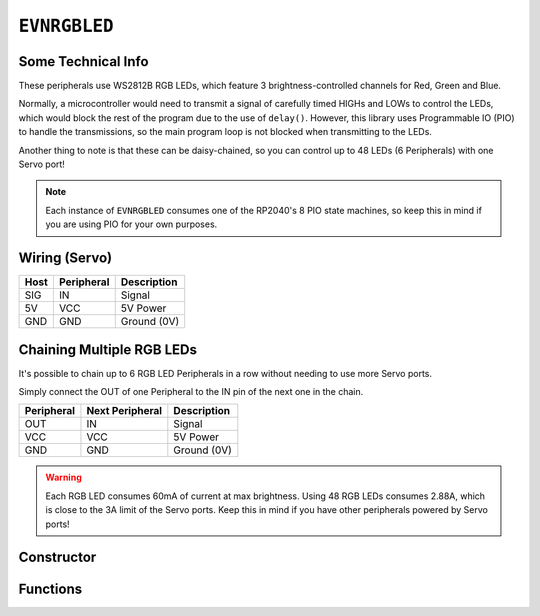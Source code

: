 ``EVNRGBLED``
=============

Some Technical Info
-------------------
These peripherals use WS2812B RGB LEDs, which feature 3 brightness-controlled channels for Red, Green and Blue.

Normally, a microcontroller would need to transmit a signal of carefully timed HIGHs and LOWs to control the LEDs, which would block the rest of the program due to the use of ``delay()``. 
However, this library uses Programmable IO (PIO) to handle the transmissions, so the main program loop is not blocked when transmitting to the LEDs.

Another thing to note is that these can be daisy-chained, so you can control up to 48 LEDs (6 Peripherals) with one Servo port!

.. note:: Each instance of ``EVNRGBLED`` consumes one of the RP2040's 8 PIO state machines, so keep this in mind if you are using PIO for your own purposes.

Wiring (Servo)
--------------

====  ==========   ===========
Host  Peripheral   Description
====  ==========   ===========
SIG   IN           Signal
5V    VCC          5V Power
GND   GND          Ground (0V)
====  ==========   ===========

Chaining Multiple RGB LEDs
--------------------------

It's possible to chain up to 6 RGB LED Peripherals in a row without needing to use more Servo ports.

Simply connect the OUT of one Peripheral to the IN pin of the next one in the chain.

==========  ===============   ===========
Peripheral  Next Peripheral   Description
==========  ===============   ===========
OUT         IN                Signal
VCC         VCC               5V Power
GND         GND               Ground (0V)
==========  ===============   ===========

.. warning:: Each RGB LED consumes 60mA of current at max brightness. Using 48 RGB LEDs consumes 2.88A, which is close to the 3A limit of the Servo ports. Keep this in mind if you have other peripherals powered by Servo ports!

Constructor
-----------

.. class:: EVNRGBLED(uint8_t port, uint8_t num_leds = 8)

    :param port: Servo port (1-4)
    :param num_leds: Number of LEDs connected to the servo port. Defaults to 8

Functions
---------

.. function:: void write(uint16_t led, uint8_t r = 0, uint8_t g = 0, uint8_t b = 0, bool show = true)

    Updates given LED's RGB values in buffer and if ``show`` is true, writes buffer to peripheral.

    :param led: Index of LED to update (0 to (num_leds-1)). LED 0 is the LED closest to the signal & power pins
    :param r: Red channel intensity. Defaults to 0
    :param g: Green channel intensity. Defaults to 0
    :param b: Blue channel intensity. Defaults to 0
    :param show: Whether to write buffer to LEDs. Defaults to true

.. function:: void writeAll(uint8_t r = 0, uint8_t g = 0, uint8_t b = 0, bool show = true)

    Updates all LEDs' RGB values in buffer and if ``show`` is true, writes buffer to peripheral.

    :param r: Red channel intensity. Defaults to 0
    :param g: Green channel intensity. Defaults to 0
    :param b: Blue channel intensity. Defaults to 0
    :param show: Whether to write buffer to LEDs. Defaults to true

.. function:: void clear(bool show = true)

    Resets buffer and if ``show`` is true, writes buffer to peripheral, essentially turning all LEDs off.

    :param show: Whether to write buffer to LEDs. Defaults to true

.. function:: void update()

    Writes buffer to LEDs. Use this function if buffer has been updated but not written to the LEDs yet.


